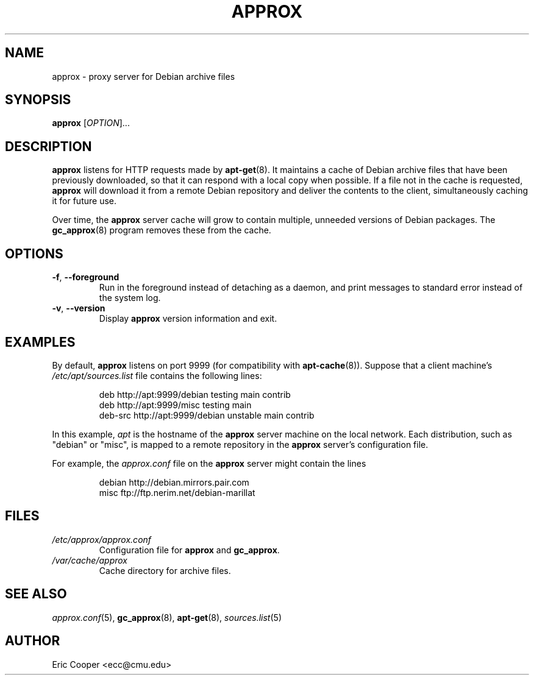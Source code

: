 .\" approx: proxy server for Debian archive files
.\" Copyright (C) 2005  Eric C. Cooper <ecc@cmu.edu>
.\" Released under the GNU General Public License
.\" -*- nroff -*-
.TH APPROX 8 "January 2005"
.\" Please adjust this date whenever revising the manpage.

.SH NAME
approx \- proxy server for Debian archive files

.SH SYNOPSIS
.PP
.B approx
[\fIOPTION\fP]...

.SH DESCRIPTION
.B approx
listens for HTTP requests made by
.BR apt\-get (8).
It maintains a cache of Debian archive files that have been previously
downloaded, so that it can respond with a local copy when possible.
If a file not in the cache is requested,
.B approx
will download it from a remote Debian repository and deliver the
contents to the client, simultaneously caching it for future use.

Over time, the
.B approx
server cache will grow to contain multiple, unneeded versions of
Debian packages.  The
.BR gc_approx (8)
program removes these from the cache.

.SH OPTIONS
.TP
.BR \-f ", " \-\^\-foreground
Run in the foreground instead of detaching as a daemon,
and print messages to standard error instead of the system log.
.TP
.BR \-v ", " \-\^\-version
Display
.B approx
version information and exit.

.SH EXAMPLES
By default,
.B approx
listens on port 9999 (for compatibility with
.BR apt\-cache (8)).
Suppose that a client machine's
.I /etc/apt/sources.list
file contains the following lines:
.IP
deb     http://apt:9999/debian  testing main contrib
.br
deb     http://apt:9999/misc    testing main
.br
deb-src http://apt:9999/debian  unstable main contrib
.PP
In this example,
.I apt
is the hostname of the
.B approx
server machine on the local network.
Each distribution, such as "debian" or "misc", is mapped
to a remote repository in the
.B approx
server's configuration file.
.PP
For example, the
.I approx.conf
file on the
.B approx
server might contain the lines
.IP
debian  http://debian.mirrors.pair.com
.br
misc    ftp://ftp.nerim.net/debian-marillat

.SH FILES
.TP
.I /etc/approx/approx.conf
.br
Configuration file for
.B approx
and
.BR gc_approx .
.TP
.I /var/cache/approx
.br
Cache directory for archive files.

.SH SEE ALSO
.IR approx.conf (5),
.BR gc_approx (8),
.BR apt\-get (8),
.IR sources.list (5)

.SH AUTHOR
Eric Cooper <ecc@cmu.edu>
